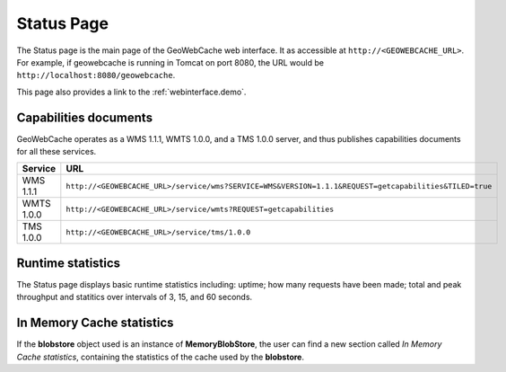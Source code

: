 .. _webinterface.status:

Status Page
===========

The Status page is the main page of the GeoWebCache web interface.  It as accessible at ``http://<GEOWEBCACHE_URL>``.  For example, if geowebcache is running in Tomcat on port 8080, the URL would be ``http://localhost:8080/geowebcache``.

This page also provides a link to the :ref:`webinterface.demo`.

Capabilities documents
----------------------

GeoWebCache operates as a WMS 1.1.1, WMTS 1.0.0, and a TMS 1.0.0 server, and thus publishes capabilities documents for all these services.

.. list-table::
   :widths: 20 80
   :header-rows: 1

   * - Service
     - URL
   * - WMS 1.1.1
     - ``http://<GEOWEBCACHE_URL>/service/wms?SERVICE=WMS&VERSION=1.1.1&REQUEST=getcapabilities&TILED=true``
   * - WMTS 1.0.0
     - ``http://<GEOWEBCACHE_URL>/service/wmts?REQUEST=getcapabilities``
   * - TMS 1.0.0
     - ``http://<GEOWEBCACHE_URL>/service/tms/1.0.0``

Runtime statistics
------------------

The Status page displays basic runtime statistics including: uptime; how many requests have been made; total and peak throughput and statitics over intervals of 3, 15, and 60 seconds.

In Memory Cache statistics
--------------------------

If the **blobstore** object used is an instance of **MemoryBlobStore**, the user can find a new section called *In Memory Cache statistics*, containing the statistics of the cache used
by the **blobstore**.
